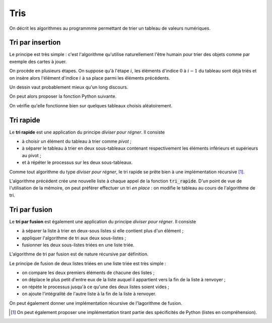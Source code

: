 ====
Tris
====

On décrit les algorithmes au programmme permettant de trier un tableau de valeurs numériques.

Tri par insertion
=================

Le principe est très simple : c'est l'algorithme qu'utilise naturellement l'être humain pour trier des objets comme par exemple des cartes à jouer.

On procède en plusieurs étapes. On suppose qu'à l'étape :math:`i`, les éléments d'indice :math:`0` à :math:`i-1` du tableau sont déjà triés et on insère alors l'élément d'indice :math:`i` à sa place parmi les éléments précédents.

Un dessin vaut probablement mieux qu'un long discours.

.. image:: _images/tri_insertion.gif

On peut alors proposer la fonction Python suivante.

.. ipython:: python

    def tri_insertion(tab):
        for i in range(1,len(tab)):
            val = tab[i]
            pos = i
            while pos > 0 and tab[pos - 1] > val:
                tab[pos] = tab[pos-1]
                pos -= 1
            tab[pos] = val

On vérifie qu'elle fonctionne bien sur quelques tableaux choisis aléatoirement.

.. ipython:: python

    from numpy.random import randint
    tab = randint(100, size=20)
    tab
    tri_insertion(tab)
    tab

.. todo:: preuve de l'algorithme + complexité

Tri rapide
==========

Le **tri rapide** est une application du principe *diviser pour régner*. Il consiste

* à choisir un élément du tableau à trier comme *pivot* ;
* à séparer le tableau à trier en deux sous-tableaux contenant respectivement les éléments inférieurs et supérieurs au pivot ;
* et à répéter le processus sur les deux sous-tableaux.

Comme tout algorithme du type *diviser pour régner*, le tri rapide se prête bien à une implémentation récursive [#tri_rapide_pythonesque]_.


.. ipython:: python

    from numpy.random import choice

    def tri_rapide(tab):
        if len(tab) == 0:
            return []
        pivot = choice(tab)     # Choix aléatoire d'un élément comme pivot
        t1, t2 = [], []
        for x in tab[1:]:
            if x < pivot:
                t1.append(x)
            else:
                t2.append(x)
        return tri_rapide(t1) + [pivot] + tri_rapide(t2)

.. ipython:: python

    from numpy.random import randint

    tab = randint(100, size=10)
    tab
    tri_rapide(tab)

L'algorithme précédent crée une nouvelle liste à chaque appel de la fonction :code:`tri_rapide`. D'un point de vue de l'utilisation de la mémoire, on peut préférer effectuer un tri *en place* : on modifie le tableau au cours de l'algorithme de tri.

.. ipython:: python

    def partition(tab, g, d, p):
        j = g
        tab[p], tab[d] = tab[d], tab[p]
        for i in range(g, d):
            if tab[i] <= tab[d]:
                tab[i], tab[j] = tab[j], tab[i]
                j += 1
        tab[d], tab[j] = tab[j], tab[d]
        return j


    def tri_rapide(tab, g=0, d=None):
        if d == None:
            d = len(tab) - 1
        if g < d:
            p = randint(g, d + 1)
            pp = partition(tab, g, d, p)
            tri_rapide(tab, g, pp - 1)
            tri_rapide(tab, pp + 1, d)

.. ipython:: python

    tab = randint(100, size=10)
    tab
    tri_rapide(tab)
    tab



Tri par fusion
==============

Le **tri par fusion** est également une application du principe *diviser pour régner*. Il consiste

* à séparer la liste à trier en deux-sous listes si elle contient plus d'un élément ;
* appliquer l'algorithme de tri aux deux sous-listes ;
* fusionner les deux sous-listes triées en une liste triée.

L'algorithme de tri par fusion est de nature récursive par définition.

.. ipython:: python

    def tri_fusion(tab):
        if len(tab) < 2:
            return tab
        else:
            m = len(tab)//2
            return fusion(tri_fusion(tab[:m]), tri_fusion(tab[m:]))

Le principe de fusion de deux listes triées en une liste triée est très simple :

* on compare les deux premiers éléments de chacune des listes ;
* on déplace le plus petit d'entre eux de la liste auquel il appartient vers la fin de la liste à renvoyer ;
* on répète le processus jusqu'à ce qu'une des deux listes soient vides ;
* on ajoute l'intégralité de l'autre liste à la fin de la liste à renvoyer.

.. ipython:: python

    def fusion(t1, t2):
        t = []
        while t1 and t2:
            if t1[0] < t2[0]:
                t.append(t1.pop(0))
            else:
                t.append(t2.pop(0))
        if t1:
            t.extend(t1)
        else:
            t.extend(t2)
        return t

.. ipython:: python

    from numpy.random import randint
    tab = list(randint(100, size=20))
    tab
    tri_fusion(tab)

On peut également donner une implémentation récursive de l'lagorithme de fusion.

.. ipython:: python

    def fusion(t1, t2):
        if not t1:
            return t2
        if not t2:
            return t1
        if t1[0] < t2[0]:
            return [t1[0]] + fusion(t1[1:], t2)
        else:
            return [t2[0]] + fusion(t1, t2[1:])


.. ipython:: python

    from numpy.random import randint
    tab = list(randint(100, size=10))
    tab
    tri_fusion(tab)


.. [#tri_rapide_pythonesque] On peut également proposer une implémentation tirant partie des spécificités de Python (listes en compréhension).

    .. ipython:: python

        from numpy.random import choice

        def tri_rapide(tab):
            if len(tab) == 0:
                return []
            pivot = choice(tab)
            return tri_rapide([x for x in tab if x < pivot]) +\
                [x for x in tab if x == pivot] +\
                tri_rapide([x for x in tab if x > pivot])


    .. ipython:: python

        from numpy.random import randint
        tab = randint(100, size=10)
        tab
        tri_rapide(tab)
